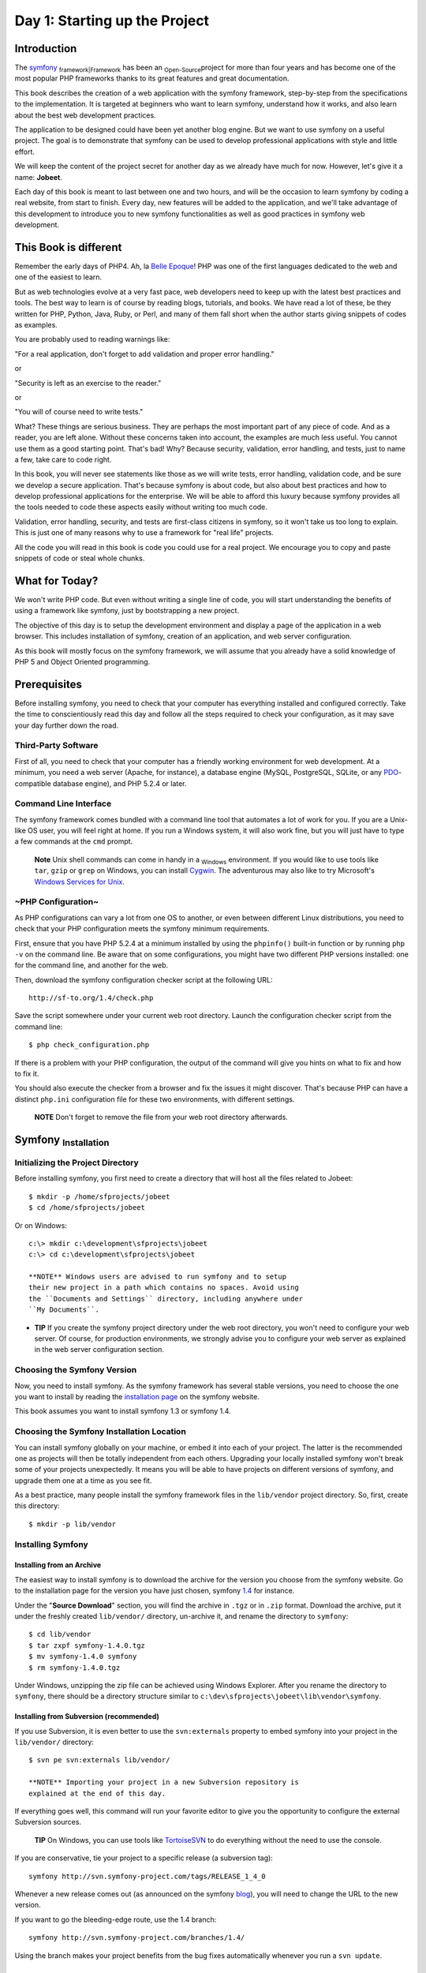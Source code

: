 Day 1: Starting up the Project
==============================

Introduction
------------

The `symfony <http://www.symfony-project.org/>`_
\ :sub:`framework\|Framework`\  has been an \ :sub:`Open-Source`\ 
project for more than four years and has become one of the most
popular PHP frameworks thanks to its great features and great
documentation.

This book describes the creation of a web application with the
symfony framework, step-by-step from the specifications to the
implementation. It is targeted at beginners who want to learn
symfony, understand how it works, and also learn about the best web
development practices.

The application to be designed could have been yet another blog
engine. But we want to use symfony on a useful project. The goal is
to demonstrate that symfony can be used to develop professional
applications with style and little effort.

We will keep the content of the project secret for another day as
we already have much for now. However, let's give it a name:
**Jobeet**.

Each day of this book is meant to last between one and two hours,
and will be the occasion to learn symfony by coding a real website,
from start to finish. Every day, new features will be added to the
application, and we'll take advantage of this development to
introduce you to new symfony functionalities as well as good
practices in symfony web development.

This Book is different
----------------------

Remember the early days of PHP4. Ah, la
`Belle Epoque <http://en.wikipedia.org/wiki/Belle_Époque>`_! PHP
was one of the first languages dedicated to the web and one of the
easiest to learn.

But as web technologies evolve at a very fast pace, web developers
need to keep up with the latest best practices and tools. The best
way to learn is of course by reading blogs, tutorials, and books.
We have read a lot of these, be they written for PHP, Python, Java,
Ruby, or Perl, and many of them fall short when the author starts
giving snippets of codes as examples.

You are probably used to reading warnings like:

"For a real application, don't forget to add validation and proper
error handling."

or

"Security is left as an exercise to the reader."

or

"You will of course need to write tests."

What? These things are serious business. They are perhaps the most
important part of any piece of code. And as a reader, you are left
alone. Without these concerns taken into account, the examples are
much less useful. You cannot use them as a good starting point.
That's bad! Why? Because security, validation, error handling, and
tests, just to name a few, take care to code right.

In this book, you will never see statements like those as we will
write tests, error handling, validation code, and be sure we
develop a secure application. That's because symfony is about code,
but also about best practices and how to develop professional
applications for the enterprise. We will be able to afford this
luxury because symfony provides all the tools needed to code these
aspects easily without writing too much code.

Validation, error handling, security, and tests are first-class
citizens in symfony, so it won't take us too long to explain. This
is just one of many reasons why to use a framework for "real life"
projects.

All the code you will read in this book is code you could use for a
real project. We encourage you to copy and paste snippets of code
or steal whole chunks.

What for Today?
---------------

We won't write PHP code. But even without writing a single line of
code, you will start understanding the benefits of using a
framework like symfony, just by bootstrapping a new project.

The objective of this day is to setup the development environment
and display a page of the application in a web browser. This
includes installation of symfony, creation of an application, and
web server configuration.

As this book will mostly focus on the symfony framework, we will
assume that you already have a solid knowledge of PHP 5 and Object
Oriented programming.

Prerequisites
-------------

Before installing symfony, you need to check that your computer has
everything installed and configured correctly. Take the time to
conscientiously read this day and follow all the steps required to
check your configuration, as it may save your day further down the
road.

Third-Party Software
~~~~~~~~~~~~~~~~~~~~

First of all, you need to check that your computer has a friendly
working environment for web development. At a minimum, you need a
web server (Apache, for instance), a database engine (MySQL,
PostgreSQL, SQLite, or any
`PDO <http://www.php.net/PDO>`_-compatible database engine), and
PHP 5.2.4 or later.

Command Line Interface
~~~~~~~~~~~~~~~~~~~~~~

The symfony framework comes bundled with a command line tool that
automates a lot of work for you. If you are a Unix-like OS user,
you will feel right at home. If you run a Windows system, it will
also work fine, but you will just have to type a few commands at
the ``cmd`` prompt.

    **Note** Unix shell commands can come in handy in a
    \ :sub:`Windows`\  environment. If you would like to use tools like
    ``tar``, ``gzip`` or ``grep`` on Windows, you can install
    `Cygwin <http://cygwin.com/>`_. The adventurous may also like to
    try Microsoft's
    `Windows Services for Unix <http://technet.microsoft.com/en-gb/interopmigration/bb380242.aspx>`_.


~PHP Configuration~
~~~~~~~~~~~~~~~~~~~

As PHP configurations can vary a lot from one OS to another, or
even between different Linux distributions, you need to check that
your PHP configuration meets the symfony minimum requirements.

First, ensure that you have PHP 5.2.4 at a minimum installed by
using the ``phpinfo()`` built-in function or by running ``php -v``
on the command line. Be aware that on some configurations, you
might have two different PHP versions installed: one for the
command line, and another for the web.

Then, download the symfony configuration checker script at the
following URL:

::

    http://sf-to.org/1.4/check.php

Save the script somewhere under your current web root directory.
Launch the configuration checker script from the command line:

::

    $ php check_configuration.php

If there is a problem with your PHP configuration, the output of
the command will give you hints on what to fix and how to fix it.

You should also execute the checker from a browser and fix the
issues it might discover. That's because PHP can have a distinct
``php.ini`` configuration file for these two environments, with
different settings.

    **NOTE** Don't forget to remove the file from your web root
    directory afterwards.


Symfony \ :sub:`Installation`\ 
-------------------------------

Initializing the Project Directory
~~~~~~~~~~~~~~~~~~~~~~~~~~~~~~~~~~

Before installing symfony, you first need to create a directory
that will host all the files related to Jobeet:

::

    $ mkdir -p /home/sfprojects/jobeet
    $ cd /home/sfprojects/jobeet

Or on Windows:

::

    c:\> mkdir c:\development\sfprojects\jobeet
    c:\> cd c:\development\sfprojects\jobeet

    **NOTE** Windows users are advised to run symfony and to setup
    their new project in a path which contains no spaces. Avoid using
    the ``Documents and Settings`` directory, including anywhere under
    ``My Documents``.


-

    **TIP** If you create the symfony project directory under the web
    root directory, you won't need to configure your web server. Of
    course, for production environments, we strongly advise you to
    configure your web server as explained in the web server
    configuration section.


Choosing the Symfony Version
~~~~~~~~~~~~~~~~~~~~~~~~~~~~

Now, you need to install symfony. As the symfony framework has
several stable versions, you need to choose the one you want to
install by reading the
`installation page <http://www.symfony-project.org/installation>`_
on the symfony website.

This book assumes you want to install symfony 1.3 or symfony 1.4.

Choosing the Symfony Installation Location
~~~~~~~~~~~~~~~~~~~~~~~~~~~~~~~~~~~~~~~~~~

You can install symfony globally on your machine, or embed it into
each of your project. The latter is the recommended one as projects
will then be totally independent from each others. Upgrading your
locally installed symfony won't break some of your projects
unexpectedly. It means you will be able to have projects on
different versions of symfony, and upgrade them one at a time as
you see fit.

As a best practice, many people install the symfony framework files
in the ``lib/vendor`` project directory. So, first, create this
directory:

::

    $ mkdir -p lib/vendor

Installing Symfony
~~~~~~~~~~~~~~~~~~

Installing from an Archive
^^^^^^^^^^^^^^^^^^^^^^^^^^

The easiest way to install symfony is to download the archive for
the version you choose from the symfony website. Go to the
installation page for the version you have just chosen, symfony
`1.4 <http://www.symfony-project.org/installation/1_4>`_ for
instance.

Under the "**Source Download**" section, you will find the archive
in ``.tgz`` or in ``.zip`` format. Download the archive, put it
under the freshly created ``lib/vendor/`` directory, un-archive it,
and rename the directory to ``symfony``:

::

    $ cd lib/vendor
    $ tar zxpf symfony-1.4.0.tgz
    $ mv symfony-1.4.0 symfony
    $ rm symfony-1.4.0.tgz

Under Windows, unzipping the zip file can be achieved using Windows
Explorer. After you rename the directory to ``symfony``, there
should be a directory structure similar to
``c:\dev\sfprojects\jobeet\lib\vendor\symfony``.

Installing from Subversion (recommended)
^^^^^^^^^^^^^^^^^^^^^^^^^^^^^^^^^^^^^^^^

If you use Subversion, it is even better to use the
``svn:externals`` property to embed symfony into your project in
the ``lib/vendor/`` directory:

::

    $ svn pe svn:externals lib/vendor/

    **NOTE** Importing your project in a new Subversion repository is
    explained at the end of this day.


If everything goes well, this command will run your favorite editor
to give you the opportunity to configure the external Subversion
sources.

    **TIP** On Windows, you can use tools like
    `TortoiseSVN <http://tortoisesvn.net/>`_ to do everything without
    the need to use the console.


If you are conservative, tie your project to a specific release (a
subversion tag):

::

    symfony http://svn.symfony-project.com/tags/RELEASE_1_4_0

Whenever a new release comes out (as announced on the symfony
`blog <http://www.symfony-project.org/blog/>`_), you will need to
change the URL to the new version.

If you want to go the bleeding-edge route, use the 1.4 branch:

::

    symfony http://svn.symfony-project.com/branches/1.4/

Using the branch makes your project benefits from the bug fixes
automatically whenever you run a ``svn update``.

Installation Verification
^^^^^^^^^^^^^^^^^^^^^^^^^

Now that symfony is installed, check that everything is working by
using the symfony command line to display the symfony version (note
the capital ``V``):

::

    $ cd ../..
    $ php lib/vendor/symfony/data/bin/symfony -V

On Windows:

::

    c:\> cd ..\..
    c:\> php lib\vendor\symfony\data\bin\symfony -V

    **TIP** If you are curious about what this command line tool can do
    for you, type ``symfony`` to list the available options and tasks:

    ::

        $ php lib/vendor/symfony/data/bin/symfony

    On Windows:

    ::

        c:\> php lib\vendor\symfony\data\bin\symfony

    The symfony command line is the developer's best friend. It
    provides a lot of utilities that improve your productivity for
    day-to-day activities like cleaning the cache, generating code, and
    much more.


Project Setup
-------------

In symfony, **\ :sub:`applications\|Applications`\ ** sharing the
same data model are regrouped into
**\ :sub:`projects\|Projects`\ **. For most projects, you will have
two different applications: a \ :sub:`frontend\|Frontend`\  and a
\ :sub:`backend\|Backend`\ .

Project Creation
~~~~~~~~~~~~~~~~

From the ``sfprojects/jobeet`` directory, run the symfony
``generate:project`` task to actually create the symfony project:

$ php lib/vendor/symfony/data/bin/symfony generate:project jobeet $
php lib/vendor/symfony/data/bin/symfony generate:project jobeet
--orm=Propel

On Windows:

c:> php lib generate:project jobeet c:> php lib generate:project
jobeet --orm=Propel

The ``generate:project`` task generates the default structure of
directories and files needed for a symfony project:

\| Directory \| Description \| ----------- \|
---------------------------------- \| ``apps/`` \| Hosts all
project applications \| ``cache/`` \| The files cached by the
framework \| ``config/`` \| The project configuration files \|
``lib/`` \| The project libraries and classes \| ``log/`` \| The
framework log files \| ``plugins/`` \| The installed plugins \|
``test/`` \| The unit and functional test files \| ``web/`` \| The
web root directory (see below)

    **NOTE** Why does symfony generate so many files? One of the main
    benefits of using a full-stack framework is to standardize your
    developments. Thanks to symfony's default structure of files and
    directories, any developer with some symfony knowledge can take
    over the maintenance of any symfony project. In a matter of
    minutes, he will be able to dive into the code, fix bugs, and add
    new features.


The ``generate:project`` task has also created a ``symfony``
shortcut in the project root directory to shorten the number of
characters you have to write when running a task.

So, from now on, instead of using the fully qualified path to the
symfony program, you can use the ``symfony`` shortcut.

Application Creation
~~~~~~~~~~~~~~~~~~~~

Now, create the frontend application by running the
``generate:app`` task:

::

    $ php symfony generate:app frontend

    **TIP** Because the symfony shortcut file is executable, Unix users
    can replace all occurrences of '``php symfony``' by '``./symfony``'
    from now on.

    On Windows you can copy the '``symfony.bat``' file to your project
    and use '``symfony``' instead of '``php symfony``':

    ::

        c:\> copy lib\vendor\symfony\data\bin\symfony.bat .


Based on the application name given as an *argument*, the
``generate:app`` task creates the default directory structure
needed for the application under the ``apps/frontend/`` directory:

\| Directory \| Description \| ------------ \|
------------------------------------- \| ``config/`` \| The
application configuration files \| ``lib/`` \| The application
libraries and classes \| ``modules/`` \| The application code (MVC)
\| ``templates/`` \| The global template files

    **SIDEBAR** Security

    By default, the ``generate:app`` task has secured our application
    from the two most widespread vulnerabilities found on the web.
    That's right, symfony automatically takes
    \ :sub:`security\|Security`\  measures on our behalf.

    To prevent \ :sub:`XSS`\  attacks, output escaping has been
    enabled; and to prevent \ :sub:`CSRF`\  attacks, a random CSRF
    secret has been generated.

    Of course, you can tweak these settings thanks to the following
    *options*:

    
    -  ``--escaping-strategy``: Enables or disables output escaping
    -  ``--csrf-secret``: Enables session tokens in forms

    If you know nothing about
    `XSS <http://en.wikipedia.org/wiki/Cross-site_scripting>`_ or
    `CSRF <http://en.wikipedia.org/wiki/CSRF>`_, take the time to learn
    more these security vulnerabilities.


Directory Structure Rights
~~~~~~~~~~~~~~~~~~~~~~~~~~

Before trying to access your newly created project, you need to set
the write permissions on the ``cache/`` and ``log/`` directories to
the appropriate levels, so that your web server can write to them:

::

    $ chmod 777 cache/ log/

    **SIDEBAR** Tips for People using a SCM Tool

    symfony only ever writes in two directories of a symfony project,
    ``cache/`` and ``log/``. The content of these directories should be
    ignored by your SCM (by editing the ``svn:ignore`` property if you
    use Subversion for instance).


~Web Server~ Configuration: The ugly Way
----------------------------------------

If you have created the project directory it somewhere under the
web root directory of your web server, you can already access the
project in a web browser.

Of course, as there is no configuration, it is very fast to set up,
but try to access the ``config/databases.yml`` file in your browser
to understand the bad consequences of such a lazy attitude. If the
user knows that your website is developed with symfony, he will
have access to a lot of sensitive files.

**Never ever use this setup on a production server**, and read the
next section to learn how to configure your web server properly.

Web Server Configuration: The secure Way
----------------------------------------

A good web practice is to put under the web root directory only the
files that need to be accessed by a web browser, like stylesheets,
JavaScripts and images. By default, we recommend to store these
files under the ``web/`` sub-directory of a symfony project.

If you have a look at this directory, you will find some
sub-directories for web \ :sub:`assets\|Assets`\  (``css/`` and
``images/``) and the two front controller files. The front
controllers are the only PHP files that need to be under the web
root directory. All other PHP files can be hidden from the browser,
which is a good idea as far as \ :sub:`security\|Security`\  is
concerned.

Web Server Configuration
~~~~~~~~~~~~~~~~~~~~~~~~

Now it is time to change your \ :sub:`Apache`\  configuration, to
make the new project accessible to the world.

Locate and open the ``httpd.conf`` configuration file and add the
following configuration at the end:

::

    # Be sure to only have this line once in your configuration
    NameVirtualHost 127.0.0.1:8080
    
    # This is the configuration for your project
    Listen 127.0.0.1:8080
    
    <VirtualHost 127.0.0.1:8080>
      DocumentRoot "/home/sfprojects/jobeet/web"
      DirectoryIndex index.php
      <Directory "/home/sfprojects/jobeet/web">
        AllowOverride All
        Allow from All
      </Directory>
    
      Alias /sf /home/sfprojects/jobeet/lib/vendor/symfony/data/web/sf
      <Directory "/home/sfprojects/jobeet/lib/vendor/symfony/data/web/sf">
        AllowOverride All
        Allow from All
      </Directory>
    </VirtualHost>

    **NOTE** The ``/sf`` ~alias\|Alias (Apache)~ gives you access to
    images and javascript files needed to properly display ~default
    symfony pages\|Default symfony Pages~ and the ~web debug
    toolbar~\|Web Debug Toolbar.

    On \ :sub:`Windows`\ , you need to replace the ``Alias`` line with
    something like:

    ::

        Alias /sf "c:\dev\sfprojects\jobeet\lib\vendor\symfony\data\web\sf"

    And ``/home/sfprojects/jobeet/web`` should be replaced with:

    ::

        c:\dev\sfprojects\jobeet\web


This configuration makes Apache listen to port ``8080`` on your
machine, so, after restarting apache, the website will be
accessible at the following URL:

::

    http://~localhost~:8080/

You can change ``8080`` to any number, but favour numbers greater
than ``1024`` as they do not require administrator rights.

    **SIDEBAR** Configure a dedicated ~Domain Name~

    If you are an administrator on your machine, it is better to setup
    ~virtual hosts\|Virtual Host~ instead of adding a new port each
    time you start a new project. Instead of choosing a port and add a
    ``Listen`` statement, choose a domain name (for instance the real
    domain name with ``.localhost`` added at the end) and add a
    ``ServerName`` statement:

    ::

        # This is the configuration for your project
        <VirtualHost 127.0.0.1:80>
          ServerName www.jobeet.com.localhost
          <!-- same configuration as before -->
        </VirtualHost>

    The domain name ``www.jobeet.com.localhost`` used in the Apache
    configuration has to be declared locally. If you run a Linux
    system, it has to be done in the ``/etc/hosts`` file. If you run
    Windows XP, this file is located in the
    ``C:\WINDOWS\system32\drivers\etc\`` directory.

    Add in the following line:

    ::

        127.0.0.1 www.jobeet.com.localhost


Test the New Configuration
~~~~~~~~~~~~~~~~~~~~~~~~~~

Restart Apache, and check that you now have access to the new
application by opening a browser and typing
``http://localhost:8080/index.php/``, or
``http://www.jobeet.com.localhost/index.php/`` depending on the
Apache configuration you chose in the previous section.

.. figure:: http://www.symfony-project.org/images/jobeet/1_4/01/congratulations.png
   :align: center
   :alt: Congratulations
   
   Congratulations

    **TIP** If you have the Apache ``mod_rewrite`` module installed,
    you can remove the ``index.php/`` part of the URL. This is possible
    thanks to the rewriting rules configured in the ``web/.htaccess``
    file.


You should also try to access the application in the development
environment (see the next section for more information about
environments). Type in the following URL:

::

    http://www.jobeet.com.localhost/frontend_dev.php/

The web debug toolbar should show in the top right corner,
including small icons proving that your ``sf/`` alias configuration
is correct.

.. figure:: http://www.symfony-project.org/images/jobeet/1_4/01/web_debug_toolbar.png
   :align: center
   :alt: web debug toolbar
   
   web debug toolbar

    **Note** The setup is a little different if you want to run symfony
    on an IIS server in a Windows environment. Find how to configure it
    in the
    `related tutorial <http://www.symfony-project.com/cookbook/1_0/web_server_iis>`_.


The \ :sub:`Environments`\ 
---------------------------

If you have a look at the ``web/`` directory, you will find two PHP
files: ``index.php`` and ``frontend_dev.php``. These files are
called **front controllers**; all requests to the application are
made through them. But why do we have two ~front controllers\|Front
Controller~ for each application?

Both files point to the same application but for different
**environments**. When you develop an application, except if you
develop directly on the production server, you need several
environments:


-  The **development environment**: This is the environment used by
   **web developers** when they work on the application to add new
   features, fix bugs, ...

-  The **test environment**: This environment is used to
   automatically test the application.

-  The **staging environment**: This environment is used by the
   **customer** to test the application and report bugs or missing
   features.

-  The **production environment**: This is the environment
   **end users** interact with.


What makes an environment unique? In the development environment
for instance, the application needs to log all the details of a
request to ease debugging, but the cache system must be disabled as
all changes made to the code must be taken into account right away.
So, the development environment must be optimized for the
developer. The best example is certainly when an
\ :sub:`exception\|Exception Handling`\  occurs. To help the
developer debug the issue faster, symfony displays the exception
with all the information it has about the current request right
into the browser:

.. figure:: http://www.symfony-project.org/images/jobeet/1_4/01/exception_dev.png
   :align: center
   :alt: An exception in the dev environment
   
   An exception in the dev environment

But on the production environment, the cache layer must be
activated and, of course, the application must display customized
error messages instead of raw exceptions. So, the production
environment must be optimized for performance and the user
experience.

.. figure:: http://www.symfony-project.org/images/jobeet/1_4/01/exception_prod.png
   :align: center
   :alt: An exception in the prod environment
   
   An exception in the prod environment

    **TIP** If you open the front controller files, you will see that
    their content is the same except for the environment setting:

    ::

        <?php
        // web/index.php
        <?php
        
        require_once(dirname(__FILE__).'/../config/ProjectConfiguration.class.php');
        
        $configuration = ProjectConfiguration::getApplicationConfiguration('frontend', 'prod', false);
        sfContext::createInstance($configuration)->dispatch();


The web debug toolbar is also a great example of the usage of
environment. It is present on all pages in the development
environment and gives you access to a lot of information by
clicking on the different tabs: the current application
configuration, the logs for the current request, the SQL statements
executed on the database engine, memory information, and time
information.

\ :sub:`Subversion`\ 
---------------------

It is a good practice to use source version control when developing
a web application. Using a source version control allows us to:


-  work with confidence
-  revert to a previous version if a change breaks something
-  allow more than one person to work efficiently on the project
-  have access to all the successive versions of the application

In this section, we will describe how to use
`Subversion <http://subversion.tigris.org/>`_ with symfony. If you
use another source code control tool, it must be quite easy to
adapt what we describe for Subversion.

We assume you have already access to a Subversion server and can
access it via HTTP.

    **TIP** If you don't have a Subversion server at your disposal, you
    can create a repository for free on
    `Google Code <http://code.google.com/hosting/>`_ or just type "free
    subversion repository" in Google to have a lot more options.


First, create a repository for the ``jobeet`` project on the
repository server:

::

    $ svnadmin create /path/to/jobeet/repository

On your machine, create the basic directory structure:

::

    $ svn mkdir -m "created default directory structure"
    ➥ http://svn.example.com/jobeet/trunk
    ➥ http://svn.example.com/jobeet/tags
    ➥ http://svn.example.com/jobeet/branches

And checkout the empty ``trunk/`` directory:

::

    $ cd /home/sfprojects/jobeet
    $ svn co http://svn.example.com/jobeet/trunk/ .

Then, remove the content of the ``cache/`` and ``log/`` directories
as we don't want to put them into the repository.

::

    $ rm -rf cache/* log/*

Now, make sure to set the write permissions on the cache and logs
directories to the appropriate levels so that your web server can
write to them:

::

    $ chmod 777 cache/ log/

Now, import all the files and directories:

::

    $ svn add *

As we will never want to commit files located in the ``cache/`` and
``log/`` directories, you need to specify an ignore list:

::

    $ svn propedit svn:ignore cache

The default text editor configured for SVN should launch.
Subversion must ignore all the content of this directory:

::

    *

Save and quit. You're done.

Repeat the procedure for the ``log/`` directory:

::

    $ svn propedit svn:ignore log

And enter:

::

    *

Finally, commit these changes to the repository:

::

    $ svn import -m "made the initial import" .
      ➥ http://svn.example.com/jobeet/trunk

    **Tip** \ :sub:`Windows`\  users can use the great
    `TortoiseSVN <http://tortoisesvn.tigris.org/>`_ client to manage
    their subversion repository.


Final Thoughts
--------------

Well, time is over! Even if we have not yet started talking about
symfony, we have setup a solid development environment, we have
talked about web development best practices, and we are ready to
start coding.

Tomorrow, we will reveal what the application will do and talk
about the requirements we need to implement for Jobeet.

**ORM**


